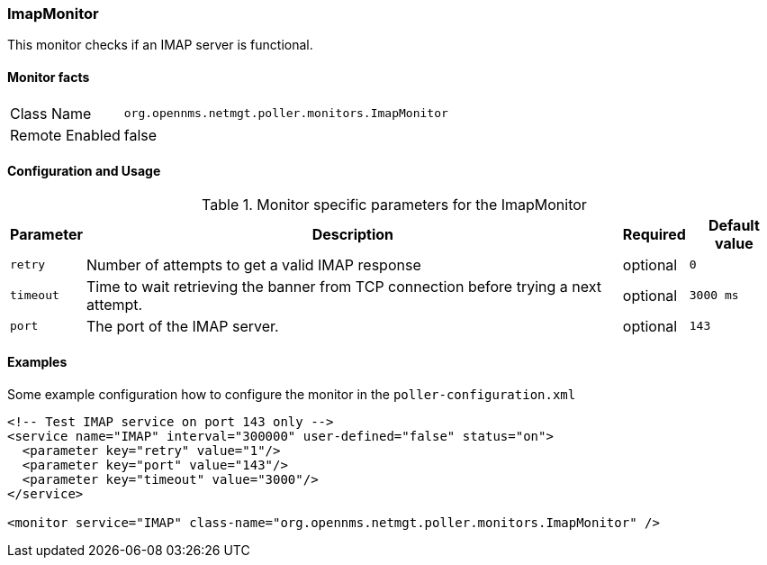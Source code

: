 
=== ImapMonitor

This monitor checks if an IMAP server is functional.

==== Monitor facts

[options="autowidth"]
|===
| Class Name      | `org.opennms.netmgt.poller.monitors.ImapMonitor`
| Remote Enabled  | false
|===

==== Configuration and Usage

.Monitor specific parameters for the ImapMonitor
[options="header, autowidth"]
|===
| Parameter   | Description                                                                          | Required | Default value
| `retry`     | Number of attempts to get a valid IMAP response                                      | optional | `0`
| `timeout`   | Time to wait retrieving the banner from TCP connection before trying a next attempt. | optional | `3000 ms`
| `port`      | The port of the IMAP server.                                                         | optional | `143`
|===

==== Examples

Some example configuration how to configure the monitor in the `poller-configuration.xml`

[source, xml]
----
<!-- Test IMAP service on port 143 only -->
<service name="IMAP" interval="300000" user-defined="false" status="on">
  <parameter key="retry" value="1"/>
  <parameter key="port" value="143"/>
  <parameter key="timeout" value="3000"/>
</service>

<monitor service="IMAP" class-name="org.opennms.netmgt.poller.monitors.ImapMonitor" />
----

